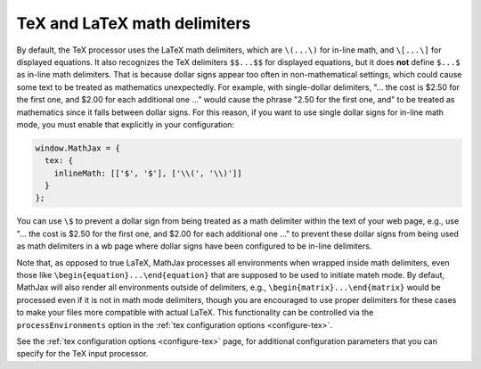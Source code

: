 .. _tex-delimiters:

#############################
TeX and LaTeX math delimiters
#############################

By default, the TeX processor uses the LaTeX math delimiters, which
are ``\(...\)`` for in-line math, and ``\[...\]`` for displayed
equations.  It also recognizes the TeX delimiters ``$$...$$`` for
displayed equations, but it does **not** define ``$...$`` as in-line
math delimiters.  That is because dollar signs appear too often in
non-mathematical settings, which could cause some text to be treated
as mathematics unexpectedly.  For example, with single-dollar
delimiters, "... the cost is $2.50 for the first one, and $2.00 for
each additional one ..." would cause the phrase "2.50 for the first
one, and" to be treated as mathematics since it falls between dollar
signs.  For this reason, if you want to use single dollar signs for
in-line math mode, you must enable that explicitly in your
configuration:

.. code-block:: javascript

    window.MathJax = {
      tex: {
        inlineMath: [['$', '$'], ['\\(', '\\)']]
      }
    };

You can use ``\$`` to prevent a dollar sign from being treated as a
math delimiter within the text of your web page, e.g., use "... the
cost is \$2.50 for the first one, and \$2.00 for each additional one
..." to prevent these dollar signs from being used as math delimiters
in a wb page where dollar signs have been configured to be in-line
delimiters.

Note that, as opposed to true LaTeX, MathJax processes all
environments when wrapped inside math delimiters, even those like
``\begin{equation}...\end{equation}`` that are supposed to be used to
initiate mateh mode.  By defaut, MathJax will also render all
environments outside of delimiters, e.g.,
``\begin{matrix}...\end{matrix}`` would be processed even if it is not
in math mode delimiters, though you are encouraged to use proper
delimiters for these cases to make your files more compatible with
actual LaTeX.  This functionality can be controlled via the
``processEnvironments`` option in the :ref:`tex configuration options
<configure-tex>`.

See the :ref:`tex configuration options <configure-tex>` page, for
additional configuration parameters that you can specify for the
TeX input processor.
